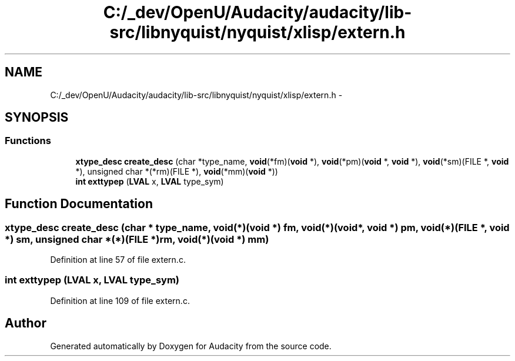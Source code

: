 .TH "C:/_dev/OpenU/Audacity/audacity/lib-src/libnyquist/nyquist/xlisp/extern.h" 3 "Thu Apr 28 2016" "Audacity" \" -*- nroff -*-
.ad l
.nh
.SH NAME
C:/_dev/OpenU/Audacity/audacity/lib-src/libnyquist/nyquist/xlisp/extern.h \- 
.SH SYNOPSIS
.br
.PP
.SS "Functions"

.in +1c
.ti -1c
.RI "\fBxtype_desc\fP \fBcreate_desc\fP (char *type_name, \fBvoid\fP(*fm)(\fBvoid\fP *), \fBvoid\fP(*pm)(\fBvoid\fP *, \fBvoid\fP *), \fBvoid\fP(*sm)(FILE *, \fBvoid\fP *), unsigned char *(*rm)(FILE *), \fBvoid\fP(*mm)(\fBvoid\fP *))"
.br
.ti -1c
.RI "\fBint\fP \fBexttypep\fP (\fBLVAL\fP x, \fBLVAL\fP type_sym)"
.br
.in -1c
.SH "Function Documentation"
.PP 
.SS "\fBxtype_desc\fP create_desc (char * type_name, \fBvoid\fP(*)(\fBvoid\fP *) fm, \fBvoid\fP(*)(\fBvoid\fP *, \fBvoid\fP *) pm, \fBvoid\fP(*)(FILE *, \fBvoid\fP *) sm, unsigned char *(*)(FILE *) rm, \fBvoid\fP(*)(\fBvoid\fP *) mm)"

.PP
Definition at line 57 of file extern\&.c\&.
.SS "\fBint\fP exttypep (\fBLVAL\fP x, \fBLVAL\fP type_sym)"

.PP
Definition at line 109 of file extern\&.c\&.
.SH "Author"
.PP 
Generated automatically by Doxygen for Audacity from the source code\&.
